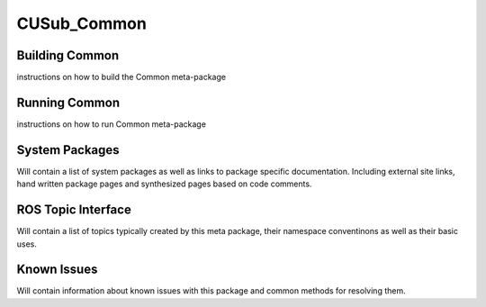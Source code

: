 ************
CUSub_Common
************


Building Common
###############

instructions on how to build the Common meta-package


Running Common
##############

instructions on how to run Common meta-package

System Packages
###############

Will contain a list of system packages as well as links to package specific documentation. Including external site links, hand written package pages and synthesized pages based on code comments.



ROS Topic Interface
###################

Will contain a list of topics typically created by this meta package, their namespace conventinons as well as their basic uses.


Known Issues
############

Will contain information about known issues with this package and common methods for resolving them.